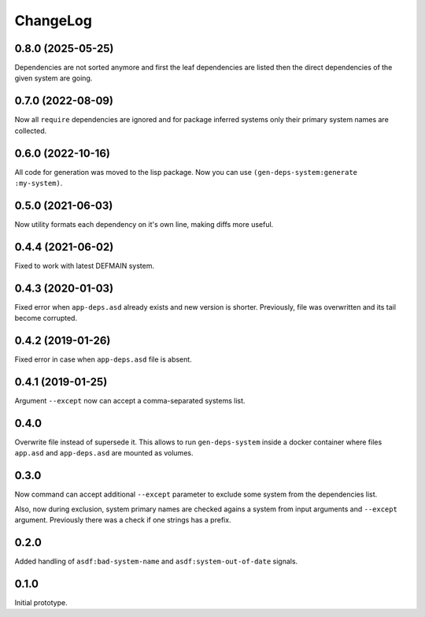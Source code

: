 ===========
 ChangeLog
===========

0.8.0 (2025-05-25)
==================

Dependencies are not sorted anymore and first the leaf dependencies are listed
then the direct dependencies of the given system are going.

0.7.0 (2022-08-09)
==================

Now all ``require`` dependencies are ignored and for package inferred systems only
their primary system names are collected.

0.6.0 (2022-10-16)
==================

All code for generation was moved to the lisp package. Now you can use
``(gen-deps-system:generate :my-system)``.

0.5.0 (2021-06-03)
==================

Now utility formats each dependency on it's own line,
making diffs more useful.

0.4.4 (2021-06-02)
==================

Fixed to work with latest DEFMAIN system.

0.4.3 (2020-01-03)
==================

Fixed error when ``app-deps.asd`` already exists and new
version is shorter. Previously, file was overwritten and
its tail become corrupted.

0.4.2 (2019-01-26)
==================

Fixed error in case when ``app-deps.asd`` file is absent.

0.4.1 (2019-01-25)
==================

Argument ``--except`` now can accept a comma-separated systems list.

0.4.0
=====

Overwrite file instead of supersede it. This allows to run
``gen-deps-system`` inside a docker container where files ``app.asd``
and ``app-deps.asd`` are mounted as volumes.

0.3.0
=====

Now command can accept additional ``--except`` parameter to exclude some
system from the dependencies list.

Also, now during exclusion, system primary names are checked agains a
system from input arguments and ``--except`` argument. Previously there
was a check if one strings has a prefix.

0.2.0
=====

Added handling of ``asdf:bad-system-name`` and
``asdf:system-out-of-date`` signals.

0.1.0
=====

Initial prototype.
